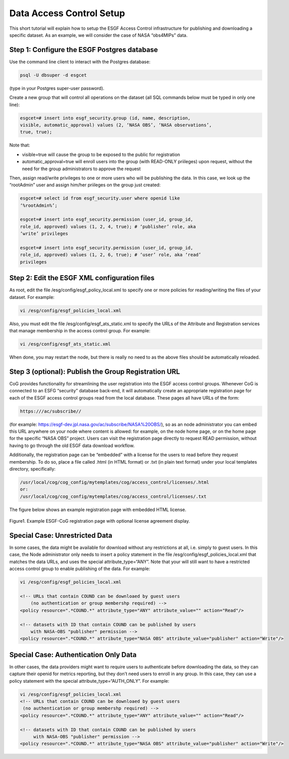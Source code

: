 
Data Access Control Setup
=========================

This short tutorial will explain how to setup the ESGF Access Control
infrastructure for publishing and downloading a specific dataset. As an
example, we will consider the case of NASA “obs4MIPs” data.

Step 1: Configure the ESGF Postgres database
--------------------------------------------

Use the command line client to interact with the Postgres database:

.. code:: ipython2

    psql -U dbsuper -d esgcet

(type in your Postgres super-user password).

Create a new group that will control all operations on the dataset (all
SQL commands below must be typed in only one line):

.. code:: ipython2

    esgcet=# insert into esgf_security.group (id, name, description,
    visible, automatic_approval) values (2, ‘NASA OBS’, ‘NASA observations’,
    true, true);

Note that:

-  visible=true will cause the group to be exposed to the public for
   registration
-  automatic_approval=true will enroll users into the group (with
   READ-ONLY priileges) upon request, without the need for the group
   administrators to approve the request

Then, assign read/write privileges to one or more users who will be
publishing the data. In this case, we look up the “rootAdmin” user and
assign him/her priileges on the group just created:


.. code:: ipython2

    esgcet=# select id from esgf_security.user where openid like
    ‘%rootAdmin%’;

    esgcet=# insert into esgf_security.permission (user_id, group_id,
    role_id, approved) values (1, 2, 4, true); # ‘publisher’ role, aka
    ‘write’ privileges

    esgcet=# insert into esgf_security.permission (user_id, group_id,
    role_id, approved) values (1, 2, 6, true); # ‘user’ role, aka ‘read’
    privileges

Step 2: Edit the ESGF XML configuration files
---------------------------------------------

As root, edit the file /esg/config/esgf_policy_local.xml to specify one
or more policies for reading/writing the files of your dataset. For
example:

.. code:: ipython2


    vi /esg/config/esgf_policies_local.xml

.. raw:: html

   <!-- URLs that contain NASA-JPL can be downloaed by users 
        with NASA-OBS "user" permission -->

.. raw:: html

   <!-- datasets with ID that contain NASA-JPL can be published by users
        with NASA-OBS "publisher" permission -->

Also, you must edit the file /esg/config/esgf_ats_static.xml to specify
the URLs of the Attribute and Registration services that manage
membership in the access control group. For example:


.. code:: ipython2

    vi /esg/config/esgf_ats_static.xml

.. raw:: html

   <!-- NASA Obs4MIPs -->

When done, you may restart the node, but there is really no need to as
the above files should be automatically reloaded.

Step 3 (optional): Publish the Group Registration URL
-----------------------------------------------------

CoG provides functionality for streamlining the user registration into
the ESGF access control groups. Whenever CoG is connected to an ESFG
“security” database back-end, it will automatically create an
appropriate registration page for each of the ESGF access control groups
read from the local database. These pages all have URLs of the form:


.. code:: ipython2

    https:///ac/subscribe//

(for example: https://esgf-dev.jpl.nasa.gov/ac/subscribe/NASA%20OBS/),
so as an node administrator you can embed this URL anywhere on your node
where content is allowed: for example, on the node home page, or on the
home page for the specific “NASA OBS” project. Users can visit the
registration page directly to request READ permission, without having to
go through the old ESGF data download workflow.

Additionally, the registration page can be “embedded” with a license for
the users to read before they request membership. To do so, place a file
called .html (in HTML format) or .txt (in plain text format) under your
local templates directory, specifically:


.. code:: ipython2

    /usr/local/cog/cog_config/mytemplates/cog/access_control/licenses/.html
    or:
    /usr/local/cog/cog_config/mytemplates/cog/access_control/licenses/.txt

The figure below shows an example registration page with embedded HTML
license.


.. figure:: /images/ESGF-CoG_group_registration_page.png
   :scale: 45%
   :alt:

Figure1. Example ESGF-CoG registration page with optional license
agreement display.

Special Case: Unrestricted Data
-------------------------------

In some cases, the data might be available for download without any
restrictions at all, i.e. simply to guest users. In this case, the Node
administrator only needs to insert a policy statement in the file
/esg/config/esgf_policies_local.xml that matches the data URLs, and uses
the special attribute_type=“ANY”. Note that your will still want to have
a restricted access control group to enable publishing of the data. For
example:


.. code:: ipython2

    vi /esg/config/esgf_policies_local.xml

    <!-- URLs that contain COUND can be downloaed by guest users 
        (no authentication or group membershp required) -->
    <policy resource=".*COUND.*" attribute_type="ANY" attribute_value="" action="Read"/>

    <!-- datasets with ID that contain COUND can be published by users
        with NASA-OBS "publisher" permission -->
    <policy resource=".*COUND.*" attribute_type="NASA OBS" attribute_value="publisher" action="Write"/>

Special Case: Authentication Only Data
--------------------------------------

In other cases, the data providers might want to require users to
authenticate before downloading the data, so they can capture their
openid for metrics reporting, but they don’t need users to enroll in any
group. In this case, they can use a policy statement with the special
attribute_type=“AUTH_ONLY”. For example:


.. code:: ipython2

    vi /esg/config/esgf_policies_local.xml
    <!-- URLs that contain COUND can be downloaed by guest users 
     (no authentication or group membershp required) -->
    <policy resource=".*COUND.*" attribute_type="ANY" attribute_value="" action="Read"/>
   
    <!-- datasets with ID that contain COUND can be published by users
         with NASA-OBS "publisher" permission -->
    <policy resource=".*COUND.*" attribute_type="NASA OBS" attribute_value="publisher" action="Write"/>



